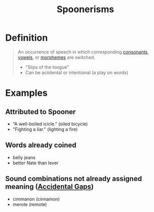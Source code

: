 :PROPERTIES:
:ID:       344bb2c7-523a-4539-97b2-1d70691c17bb
:END:
#+title: Spoonerisms

* Definition
#+begin_quote
An occurrence of speech in which corresponding [[id:fc791ad0-6d5d-401f-a4d0-0cea9582a9ce][consonants]], [[id:c7dc39d3-f617-4902-b909-8a378c4a1e6a][vowels]], or [[id:6520f76a-6137-4e67-bfb9-0e3fd7b8e628][morphemes]] are switched.

- "Slips of the tongue"
- Can be aciidental or intentional (a play on words)
#+end_quote

* Examples
** Attributed to Spooner
- “A well-boiled icicle.” (oiled bicycle)
- "Fighting a liar." (lighting a fire)
** Words already coined
- belly jeans
- better Nate than lever
** Sound combinations not already assigned meaning ([[id:fed048c2-b009-44c5-b60c-23205278ec12][Accidental Gaps]])
- cimmanon (cinnamon)
- merote (remote)
